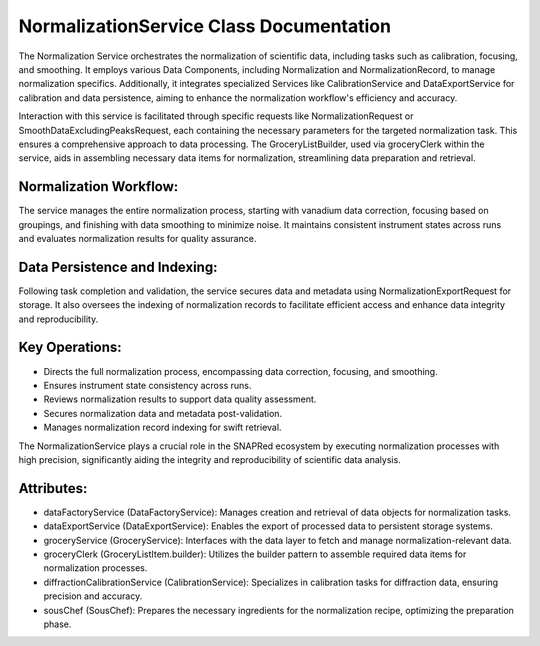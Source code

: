 NormalizationService Class Documentation
========================================

The Normalization Service orchestrates the normalization of scientific data, including tasks such as calibration, focusing, and smoothing. It employs
various Data Components, including Normalization and NormalizationRecord, to manage normalization specifics. Additionally,
it integrates specialized Services like CalibrationService and DataExportService for calibration and data persistence, aiming to enhance the
normalization workflow's efficiency and accuracy.

Interaction with this service is facilitated through specific requests like NormalizationRequest or SmoothDataExcludingPeaksRequest, each
containing the necessary parameters for the targeted normalization task. This ensures a comprehensive approach to data processing. The
GroceryListBuilder, used via groceryClerk within the service, aids in assembling necessary data items for normalization, streamlining data
preparation and retrieval.


Normalization Workflow:
-----------------------

The service manages the entire normalization process, starting with vanadium data correction, focusing based on groupings, and finishing with data
smoothing to minimize noise. It maintains consistent instrument states across runs and evaluates normalization results for quality assurance.


Data Persistence and Indexing:
------------------------------

Following task completion and validation, the service secures data and metadata using NormalizationExportRequest for storage. It also oversees the
indexing of normalization records to facilitate efficient access and enhance data integrity and reproducibility.


Key Operations:
---------------

- Directs the full normalization process, encompassing data correction, focusing, and
  smoothing.

- Ensures instrument state consistency across runs.

- Reviews normalization results to support data quality assessment.

- Secures normalization data and metadata post-validation.

- Manages normalization record indexing for swift retrieval.

The NormalizationService plays a crucial role in the SNAPRed ecosystem by executing normalization processes with high precision, significantly aiding
the integrity and reproducibility of scientific data analysis.


Attributes:
-----------

- dataFactoryService (DataFactoryService): Manages creation and retrieval of data objects for
  normalization tasks.

- dataExportService (DataExportService): Enables the export of processed data to persistent
  storage systems.

- groceryService (GroceryService): Interfaces with the data layer to fetch and manage
  normalization-relevant data.

- groceryClerk (GroceryListItem.builder): Utilizes the builder pattern to assemble required
  data items for normalization processes.

- diffractionCalibrationService (CalibrationService): Specializes in calibration tasks for
  diffraction data, ensuring precision and accuracy.

- sousChef (SousChef): Prepares the necessary ingredients for the normalization recipe,
  optimizing the preparation phase.
